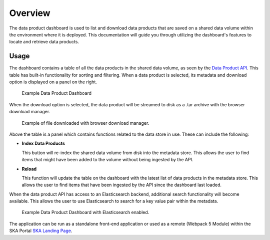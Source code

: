 Overview
~~~~~~~~

The data product dashboard is used to list and download data products that are saved on a shared data volume within the environment where it is deployed. This documentation will guide you through utilizing the dashboard's features to  locate and retrieve data products.

Usage
=====

The dashboard contains a table of all the data products in the shared data volume, as seen by the `Data Product API <https://developer.skao.int/projects/ska-dataproduct-api/en/latest/?badge=latest>`_. This table has built-in functionality for sorting and filtering. When a data product is selected, its metadata and download option is displayed on a panel on the right.

.. figure:: /_static/img/dataproductdashboardWithoutSearch.png
   :width: 90%

   Example Data Product Dashboard

When the download option is selected, the data product will be streamed to disk as a .tar archive with the browser download manager.

.. figure:: /_static/img/dataproductdashboardWithFileDownloaded.png
   :width: 90%

   Example of file downloaded with browser download manager.


Above the table is a panel which contains functions related to the data store in use. These can include the following:

- **Index Data Products**

  This button will re-index the shared data volume from disk into the metadata store. This allows the user to find items that might have been added to the volume without being ingested by the API. 

- **Reload**

  This function will update the table on the dashboard with the latest list of data products in the metadata store. This allows the user to find items that have been ingested by the API since the dashboard last loaded. 

When the data product API has access to an Elasticsearch backend, additional search functionality will become available. This allows the user to use Elasticsearch to search for a key value pair within the metadata.

.. figure:: /_static/img/dataproductdashboardWithSearch.png
   :width: 90%

   Example Data Product Dashboard with Elasticsearch enabled.

The application can be run as a standalone front-end application or used as a remote (Webpack 5 Module) within the SKA Portal `SKA Landing Page <https://gitlab.com/ska-telescope/ska-landing-page>`_. 